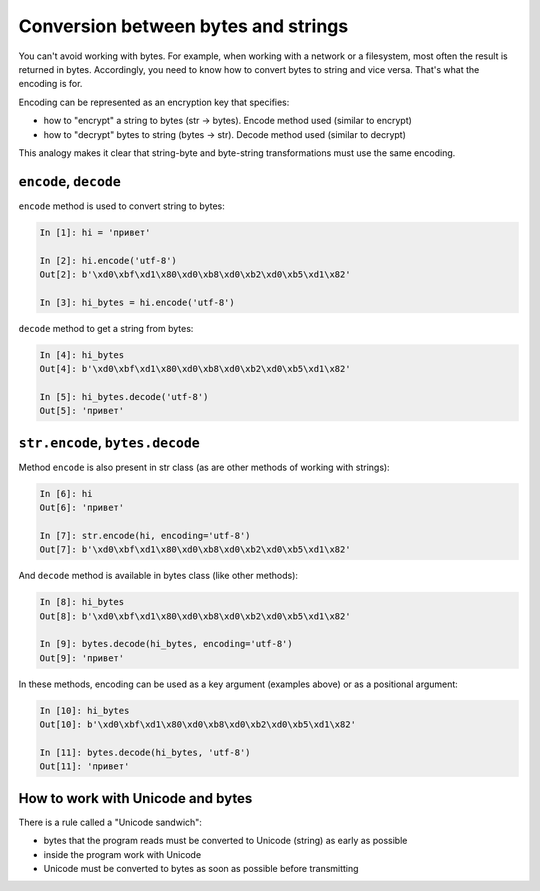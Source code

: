 Conversion between bytes and strings
------------------------------------

You can't avoid working with bytes. For example, when working with a network
or a filesystem, most often the result is returned in bytes.
Accordingly, you need to know how to convert bytes to string and vice versa.
That's what the encoding is for.

Encoding can be represented as an encryption key that specifies:

* how to "encrypt" a string to bytes (str -> bytes). Encode method used (similar to encrypt)
* how to "decrypt" bytes to string (bytes -> str). Decode method used (similar to decrypt)

This analogy makes it clear that string-byte and byte-string transformations
must use the same encoding.

``encode``, ``decode``
~~~~~~~~~~~~~~~~~~~~~~

``encode`` method is used to convert string to bytes:

.. code:: python

    In [1]: hi = 'привет'

    In [2]: hi.encode('utf-8')
    Out[2]: b'\xd0\xbf\xd1\x80\xd0\xb8\xd0\xb2\xd0\xb5\xd1\x82'

    In [3]: hi_bytes = hi.encode('utf-8')

``decode`` method to get a string from bytes:

.. code:: python

    In [4]: hi_bytes
    Out[4]: b'\xd0\xbf\xd1\x80\xd0\xb8\xd0\xb2\xd0\xb5\xd1\x82'

    In [5]: hi_bytes.decode('utf-8')
    Out[5]: 'привет'

``str.encode``, ``bytes.decode``
~~~~~~~~~~~~~~~~~~~~~~~~~~~~~~~~

Method ``encode`` is also present in str class (as are other methods of
working with strings):

.. code:: python

    In [6]: hi
    Out[6]: 'привет'

    In [7]: str.encode(hi, encoding='utf-8')
    Out[7]: b'\xd0\xbf\xd1\x80\xd0\xb8\xd0\xb2\xd0\xb5\xd1\x82'

And ``decode`` method is available in bytes class (like other methods):

.. code:: python

    In [8]: hi_bytes
    Out[8]: b'\xd0\xbf\xd1\x80\xd0\xb8\xd0\xb2\xd0\xb5\xd1\x82'

    In [9]: bytes.decode(hi_bytes, encoding='utf-8')
    Out[9]: 'привет'

In these methods, encoding can be used as a key argument (examples above)
or as a positional argument:

.. code:: python

    In [10]: hi_bytes
    Out[10]: b'\xd0\xbf\xd1\x80\xd0\xb8\xd0\xb2\xd0\xb5\xd1\x82'

    In [11]: bytes.decode(hi_bytes, 'utf-8')
    Out[11]: 'привет'

How to work with Unicode and bytes
~~~~~~~~~~~~~~~~~~~~~~~~~~~~~~~~~

There is a rule called a "Unicode sandwich":

* bytes that the program reads must be converted to Unicode (string) as early as possible
* inside the program work with Unicode 
* Unicode must be converted to bytes as soon as possible before transmitting


